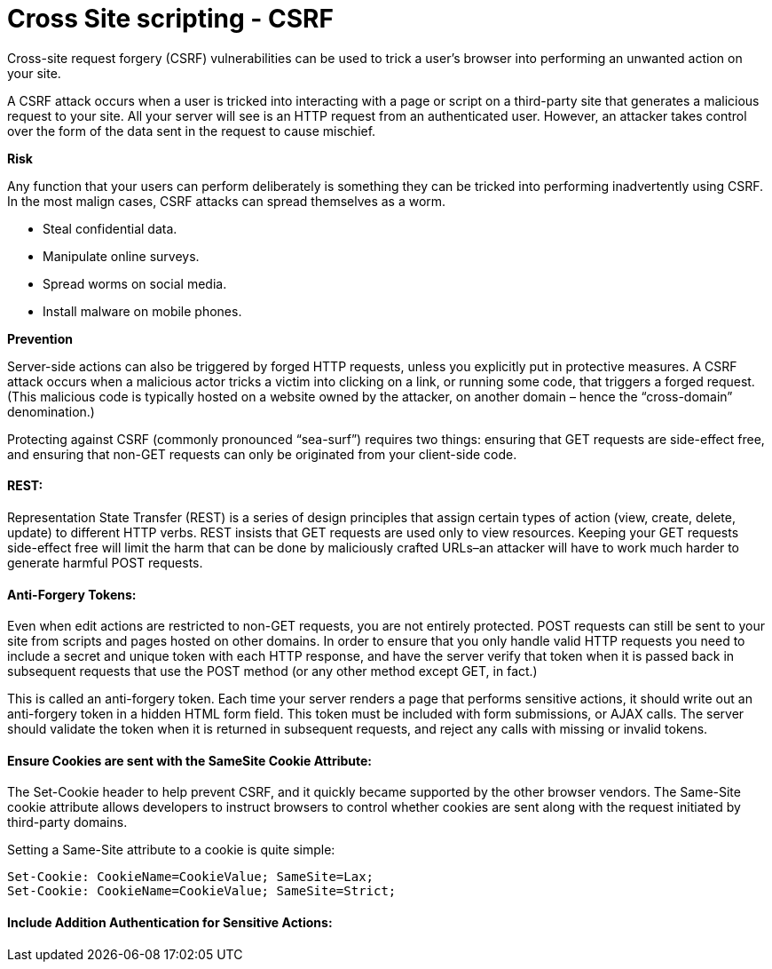 
# Cross Site scripting - CSRF

Cross-site request forgery (CSRF) vulnerabilities can be used to trick a user’s browser into performing an unwanted action on your site.

A CSRF attack occurs when a user is tricked into interacting with a page or script on a third-party site that generates a malicious request to your site.
All your server will see is an HTTP request from an authenticated user. However, an attacker takes control over the form of the data sent in the request to cause mischief.

**Risk**

Any function that your users can perform deliberately is something they can be tricked into performing inadvertently using CSRF. In the most malign cases, CSRF attacks can spread themselves as a worm.

- Steal confidential data.
- Manipulate online surveys.
- Spread worms on social media.
- Install malware on mobile phones.

**Prevention**

Server-side actions can also be triggered by forged HTTP requests, unless you explicitly put in protective measures. A CSRF attack occurs when a malicious actor tricks a victim into clicking on a link, or running some code, that triggers a forged request. (This malicious code is typically hosted on a website owned by the attacker, on another domain – hence the “cross-domain” denomination.)

Protecting against CSRF (commonly pronounced “sea-surf”) requires two things: ensuring that GET requests are side-effect free, and ensuring that non-GET requests can only be originated from your client-side code.

#### REST: 
Representation State Transfer (REST) is a series of design principles that assign certain types of action (view, create, delete, update) to different HTTP verbs. REST insists that GET requests are used only to view resources. Keeping your GET requests side-effect free will limit the harm that can be done by maliciously crafted URLs–an attacker will have to work much harder to generate harmful POST requests.

#### Anti-Forgery Tokens: 
Even when edit actions are restricted to non-GET requests, you are not entirely protected. POST requests can still be sent to your site from scripts and pages hosted on other domains. In order to ensure that you only handle valid HTTP requests you need to include a secret and unique token with each HTTP response, and have the server verify that token when it is passed back in subsequent requests that use the POST method (or any other method except GET, in fact.)

This is called an anti-forgery token. Each time your server renders a page that performs sensitive actions, it should write out an anti-forgery token in a hidden HTML form field. This token must be included with form submissions, or AJAX calls. The server should validate the token when it is returned in subsequent requests, and reject any calls with missing or invalid tokens.

#### Ensure Cookies are sent with the SameSite Cookie Attribute:
The Set-Cookie header to help prevent CSRF, and it quickly became supported by the other browser vendors. The Same-Site cookie attribute allows developers to instruct browsers to control whether cookies are sent along with the request initiated by third-party domains.

Setting a Same-Site attribute to a cookie is quite simple:

    Set-Cookie: CookieName=CookieValue; SameSite=Lax;
    Set-Cookie: CookieName=CookieValue; SameSite=Strict;

#### Include Addition Authentication for Sensitive Actions:
